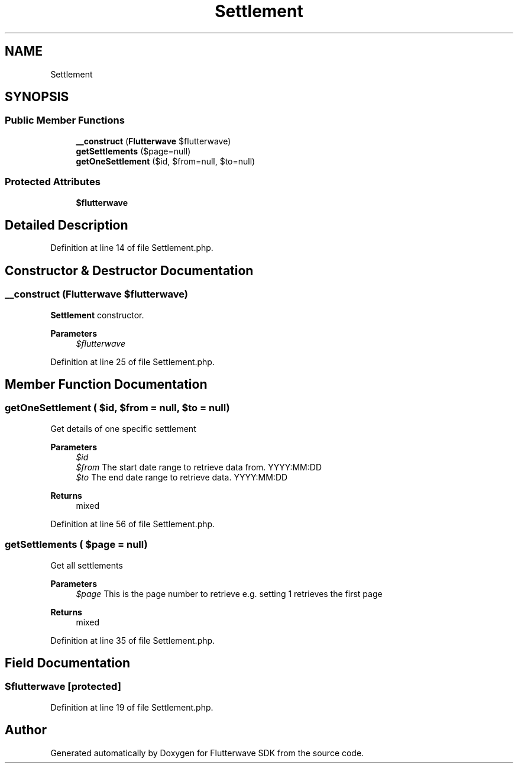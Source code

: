 .TH "Settlement" 3 "Wed Nov 11 2020" "Flutterwave SDK" \" -*- nroff -*-
.ad l
.nh
.SH NAME
Settlement
.SH SYNOPSIS
.br
.PP
.SS "Public Member Functions"

.in +1c
.ti -1c
.RI "\fB__construct\fP (\fBFlutterwave\fP $flutterwave)"
.br
.ti -1c
.RI "\fBgetSettlements\fP ($page=null)"
.br
.ti -1c
.RI "\fBgetOneSettlement\fP ($id, $from=null, $to=null)"
.br
.in -1c
.SS "Protected Attributes"

.in +1c
.ti -1c
.RI "\fB$flutterwave\fP"
.br
.in -1c
.SH "Detailed Description"
.PP 
Definition at line 14 of file Settlement\&.php\&.
.SH "Constructor & Destructor Documentation"
.PP 
.SS "__construct (\fBFlutterwave\fP $flutterwave)"
\fBSettlement\fP constructor\&. 
.PP
\fBParameters\fP
.RS 4
\fI$flutterwave\fP 
.RE
.PP

.PP
Definition at line 25 of file Settlement\&.php\&.
.SH "Member Function Documentation"
.PP 
.SS "getOneSettlement ( $id,  $from = \fCnull\fP,  $to = \fCnull\fP)"
Get details of one specific settlement
.PP
\fBParameters\fP
.RS 4
\fI$id\fP 
.br
\fI$from\fP The start date range to retrieve data from\&. YYYY:MM:DD 
.br
\fI$to\fP The end date range to retrieve data\&. YYYY:MM:DD 
.RE
.PP
\fBReturns\fP
.RS 4
mixed 
.RE
.PP

.PP
Definition at line 56 of file Settlement\&.php\&.
.SS "getSettlements ( $page = \fCnull\fP)"
Get all settlements
.PP
\fBParameters\fP
.RS 4
\fI$page\fP This is the page number to retrieve e\&.g\&. setting 1 retrieves the first page 
.RE
.PP
\fBReturns\fP
.RS 4
mixed 
.RE
.PP

.PP
Definition at line 35 of file Settlement\&.php\&.
.SH "Field Documentation"
.PP 
.SS "$flutterwave\fC [protected]\fP"

.PP
Definition at line 19 of file Settlement\&.php\&.

.SH "Author"
.PP 
Generated automatically by Doxygen for Flutterwave SDK from the source code\&.
